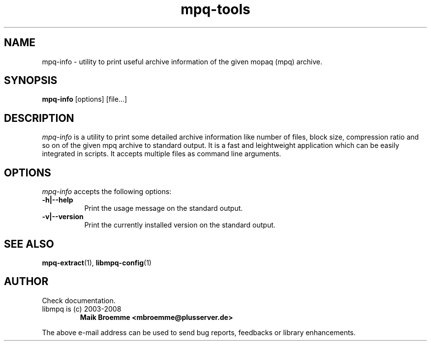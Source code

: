 .\" Copyright (c) 2003-2008 Maik Broemme <mbroemme@plusserver.de>
.\"
.\" This is free documentation; you can redistribute it and/or
.\" modify it under the terms of the GNU General Public License as
.\" published by the Free Software Foundation; either version 2 of
.\" the License, or (at your option) any later version.
.\"
.\" The GNU General Public License's references to "object code"
.\" and "executables" are to be interpreted as the output of any
.\" document formatting or typesetting system, including
.\" intermediate and printed output.
.\"
.\" This manual is distributed in the hope that it will be useful,
.\" but WITHOUT ANY WARRANTY; without even the implied warranty of
.\" MERCHANTABILITY or FITNESS FOR A PARTICULAR PURPOSE.  See the
.\" GNU General Public License for more details.
.\"
.\" You should have received a copy of the GNU General Public
.\" License along with this manual; if not, write to the Free
.\" Software Foundation, Inc., 59 Temple Place, Suite 330, Boston, MA 02111,
.\" USA.
.TH mpq-tools 1 2008-02-10 "The MoPaQ archive library"
.SH NAME
mpq-info \- utility to print useful archive information of the given mopaq (mpq) archive.
.SH SYNOPSIS
.B mpq-info
[options] [file...]
.SH DESCRIPTION
.PP
\fImpq-info\fP is a utility to print some detailed archive information like number of files, block size, compression ratio and so on of the given mpq archive to standard output. It is a fast and leightweight application which can be easily integrated in scripts. It accepts multiple files as command line arguments.
.SH OPTIONS
.l
\fImpq-info\fP accepts the following options:
.TP 8
.B  \-h|\-\-help
.ti 15
Print the usage message on the standard output.
.TP 8
.B  \-v|\-\-version
.ti 15
Print the currently installed version on the standard output.
.SH SEE ALSO
\fBmpq-extract\fR(1), \fBlibmpq-config\fR(1)
.SH AUTHOR
Check documentation.
.TP
libmpq is (c) 2003-2008
.B Maik Broemme <mbroemme@plusserver.de>
.PP
The above e-mail address can be used to send bug reports, feedbacks or library enhancements.
